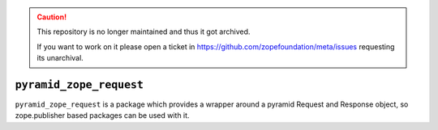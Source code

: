.. caution::

    This repository is no longer maintained and thus it got archived.

    If you want to work on it please open a ticket in
    https://github.com/zopefoundation/meta/issues requesting its unarchival.

``pyramid_zope_request``
========================

``pyramid_zope_request`` is a package which provides a wrapper around a pyramid
Request and Response object, so zope.publisher based packages can be used with it.
